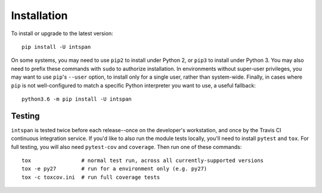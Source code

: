 Installation
============

To install or upgrade to the latest version::

    pip install -U intspan

On some systems, you may need to use ``pip2`` to install under Python 2, or
``pip3`` to install under Python 3. You may also need to prefix these commands
with ``sudo`` to authorize installation. In environments without super-user
privileges, you may want to use ``pip``'s ``--user`` option, to install only
for a single user, rather than system-wide. Finally, in cases where ``pip`` is
not well-configured to match a specific Python interpreter you want to use, a
useful fallback::

    python3.6 -m pip install -U intspan


Testing
-------

``intspan`` is tested twice before each release--once on the developer's workstation,
and once by the Travis CI continuous integration service. If you'd like
to also run the module tests locally, you'll need to install
``pytest`` and ``tox``.  For full testing, you will also need ``pytest-cov``
and ``coverage``. Then run one of these commands::

    tox                # normal test run, across all currently-supported versions
    tox -e py27        # run for a environment only (e.g. py27)
    tox -c toxcov.ini  # run full coverage tests
